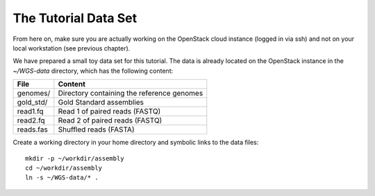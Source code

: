 The Tutorial Data Set
================================

From here on, make sure you are actually working on the OpenStack
cloud instance (logged in via ssh) and not on your local workstation
(see previous chapter).

We have prepared a small toy data set for this tutorial. The data is
already located on the OpenStack instance in the
`~/WGS-data` directory, which has the following content:

+---------------+--------------------------------------------+
| File          | Content                                    |
+===============+============================================+
| genomes/      | Directory containing the reference genomes |
+---------------+--------------------------------------------+
| gold_std/     | Gold Standard assemblies                   |
+---------------+--------------------------------------------+
| read1.fq      | Read 1 of paired reads (FASTQ)             |
+---------------+--------------------------------------------+
| read2.fq      | Read 2 of paired reads (FASTQ)             |
+---------------+--------------------------------------------+
| reads.fas     | Shuffled reads (FASTA)                     |
+---------------+--------------------------------------------+

Create a working directory in your home directory and symbolic links
to the data files::

  mkdir -p ~/workdir/assembly
  cd ~/workdir/assembly
  ln -s ~/WGS-data/* .

